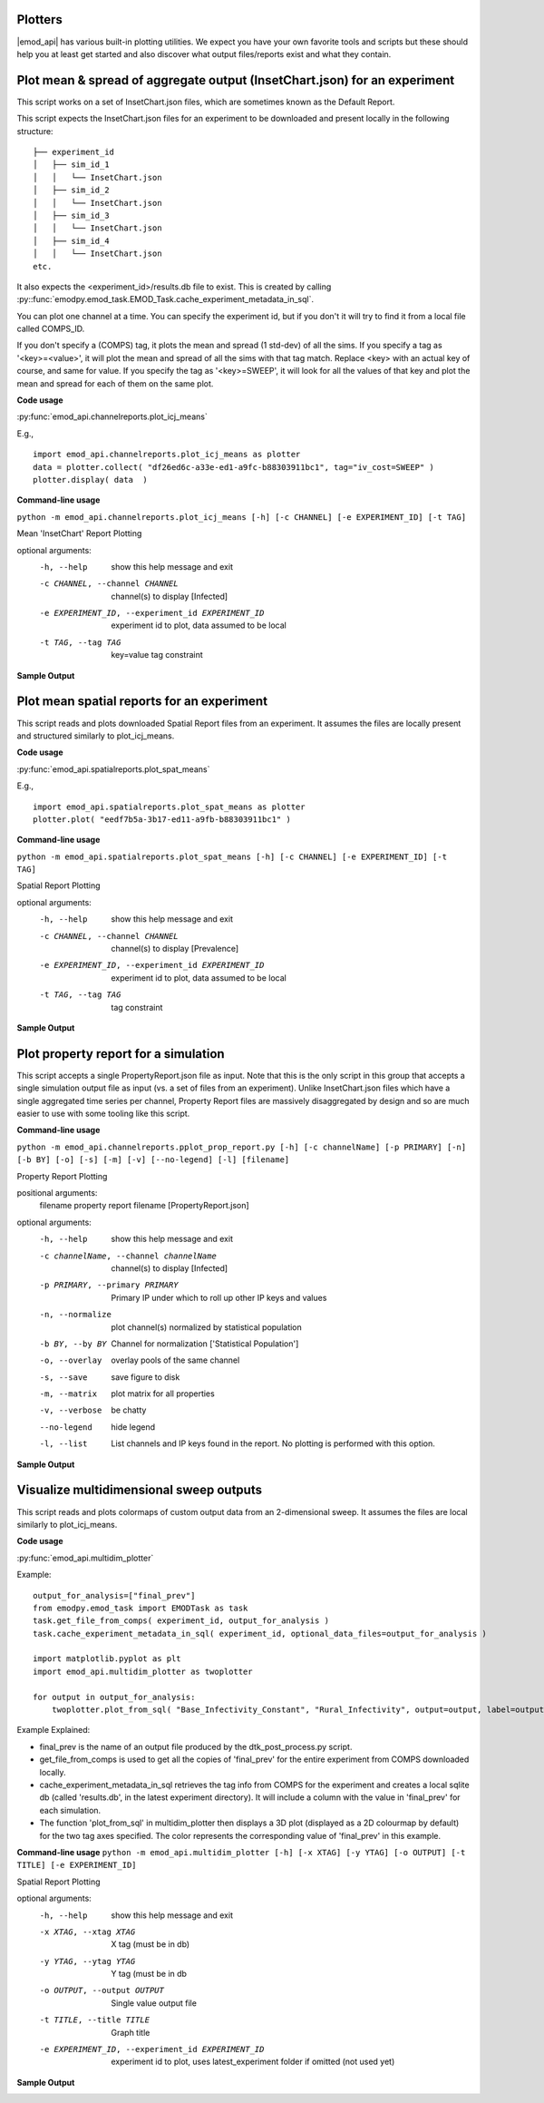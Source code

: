 ==========================
Plotters
==========================

|emod_api| has various built-in plotting utilities. We expect you have your own favorite
tools and scripts but these should help you at least get started and also discover what
output files/reports exist and what they contain.

==========================================================================
Plot mean & spread of aggregate output (InsetChart.json) for an experiment
==========================================================================

This script works on a set of InsetChart.json files, which are sometimes known as the Default Report.

This script expects the InsetChart.json files for an experiment to be downloaded and present locally in the following structure:

::

        ├── experiment_id
        │   ├── sim_id_1
        │   │   └── InsetChart.json
        │   ├── sim_id_2
        │   │   └── InsetChart.json
        │   ├── sim_id_3
        │   │   └── InsetChart.json
        │   ├── sim_id_4
        │   │   └── InsetChart.json
        etc.

It also expects the <experiment_id>/results.db file to exist. This is created by calling :py::func:`emodpy.emod_task.EMOD_Task.cache_experiment_metadata_in_sql`.

You can plot one channel at a time. You can specify the experiment id, but if you don't it will try to find it from a local file called COMPS_ID. 

If you don't specify a (COMPS) tag, it plots the mean and spread (1 std-dev) of all the sims.
If you specify a tag as '<key>=<value>', it will plot the mean and spread of all the sims with that tag match. Replace <key> with an actual key of course, and same for value.
If you specify the tag as '<key>=SWEEP', it will look for all the values of that key and plot the mean and spread for each of them on the same plot.

**Code usage**

:py:func:`emod_api.channelreports.plot_icj_means`

E.g.,
::

        import emod_api.channelreports.plot_icj_means as plotter
        data = plotter.collect( "df26ed6c-a33e-ed1-a9fc-b88303911bc1", tag="iv_cost=SWEEP" )
        plotter.display( data  )

**Command-line usage**

``python -m emod_api.channelreports.plot_icj_means [-h] [-c CHANNEL] [-e EXPERIMENT_ID] [-t TAG]``

Mean 'InsetChart' Report Plotting

optional arguments:
  -h, --help            show this help message and exit
  -c CHANNEL, --channel CHANNEL
                        channel(s) to display [Infected]
  -e EXPERIMENT_ID, --experiment_id EXPERIMENT_ID
                        experiment id to plot, data assumed to be local
  -t TAG, --tag TAG     key=value tag constraint


**Sample Output**

.. image:: images/sweep_plot.png
   :width: 600


===========================================
Plot mean spatial reports for an experiment
===========================================
This script reads and plots downloaded Spatial Report files from an experiment. It assumes the files are locally present and structured similarly to plot_icj_means.

**Code usage**

:py:func:`emod_api.spatialreports.plot_spat_means`

E.g.,
::

        import emod_api.spatialreports.plot_spat_means as plotter
        plotter.plot( "eedf7b5a-3b17-ed11-a9fb-b88303911bc1" )

**Command-line usage**

``python -m emod_api.spatialreports.plot_spat_means [-h] [-c CHANNEL] [-e EXPERIMENT_ID] [-t TAG]``

Spatial Report Plotting

optional arguments:
  -h, --help            show this help message and exit
  -c CHANNEL, --channel CHANNEL
                        channel(s) to display [Prevalence]
  -e EXPERIMENT_ID, --experiment_id EXPERIMENT_ID
                        experiment id to plot, data assumed to be local
  -t TAG, --tag TAG     tag constraint


**Sample Output**

.. image:: images/spat_plot.png
   :width: 600

=====================================
Plot property report for a simulation
=====================================
This script accepts a single PropertyReport.json file as input. Note that this is the only script in this group that accepts a single simulation output file as input (vs. a set of files from an experiment). Unlike InsetChart.json files which have a single aggregated time series per channel, Property Report files are massively disaggregated by design and so are much easier to use with some tooling like this script.


**Command-line usage**

``python -m emod_api.channelreports.pplot_prop_report.py [-h] [-c channelName] [-p PRIMARY] [-n] [-b BY] [-o] [-s] [-m] [-v] [--no-legend] [-l] [filename]``

Property Report Plotting

positional arguments:
  filename              property report filename [PropertyReport.json]

optional arguments:
  -h, --help            show this help message and exit
  -c channelName, --channel channelName
                        channel(s) to display [Infected]
  -p PRIMARY, --primary PRIMARY
                        Primary IP under which to roll up other IP keys and values
  -n, --normalize       plot channel(s) normalized by statistical population
  -b BY, --by BY        Channel for normalization ['Statistical Population']
  -o, --overlay         overlay pools of the same channel
  -s, --save            save figure to disk
  -m, --matrix          plot matrix for all properties
  -v, --verbose         be chatty
  --no-legend           hide legend
  -l, --list            List channels and IP keys found in the report. No plotting is performed with this option.

**Sample Output**

.. image:: images/prop_plot.png
   :width: 600



========================================
Visualize multidimensional sweep outputs
========================================
This script reads and plots colormaps of custom output data from an 2-dimensional sweep. It assumes the files are local similarly to plot_icj_means.

**Code usage**

:py:func:`emod_api.multidim_plotter`

Example:
:: 

    output_for_analysis=["final_prev"]
    from emodpy.emod_task import EMODTask as task
    task.get_file_from_comps( experiment_id, output_for_analysis )
    task.cache_experiment_metadata_in_sql( experiment_id, optional_data_files=output_for_analysis )

    import matplotlib.pyplot as plt
    import emod_api.multidim_plotter as twoplotter

    for output in output_for_analysis:
        twoplotter.plot_from_sql( "Base_Infectivity_Constant", "Rural_Infectivity", output=output, label=output )

Example Explained:

* final_prev is the name of an output file produced by the dtk_post_process.py script. 

* get_file_from_comps is used to get all the copies of 'final_prev' for the entire experiment from COMPS downloaded locally.

* cache_experiment_metadata_in_sql retrieves the tag info from COMPS for the experiment and creates a local sqlite db (called 'results.db', in the latest experiment directory). It will include a column with the value in 'final_prev' for each simulation.

* The function 'plot_from_sql' in multidim_plotter then displays a 3D plot (displayed as a 2D colourmap by default) for the two tag axes specified. The color represents the corresponding value of 'final_prev' in this example.


**Command-line usage**
``python -m emod_api.multidim_plotter [-h] [-x XTAG] [-y YTAG] [-o OUTPUT] [-t TITLE] [-e EXPERIMENT_ID]``

Spatial Report Plotting

optional arguments:
  -h, --help            show this help message and exit
  -x XTAG, --xtag XTAG  X tag (must be in db)
  -y YTAG, --ytag YTAG  Y tag (must be in db
  -o OUTPUT, --output OUTPUT
                        Single value output file
  -t TITLE, --title TITLE
                        Graph title
  -e EXPERIMENT_ID, --experiment_id EXPERIMENT_ID
                        experiment id to plot, uses latest_experiment folder if omitted (not used yet)


**Sample Output**

.. image:: images/colormap_plot.png
   :width: 600


